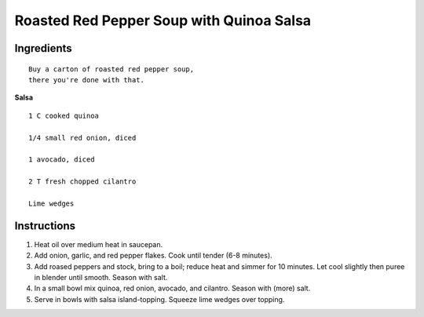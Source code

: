 ------------------------------------------
Roasted Red Pepper Soup with Quinoa Salsa
------------------------------------------

Ingredients
---------------

::

    Buy a carton of roasted red pepper soup,
    there you're done with that.

**Salsa**

::

    1 C cooked quinoa

    1/4 small red onion, diced

    1 avocado, diced

    2 T fresh chopped cilantro

    Lime wedges

Instructions
-----------------

1. Heat oil over medium heat in saucepan.

2. Add onion, garlic, and red pepper flakes. Cook until tender (6-8 minutes).

3. Add roased peppers and stock, bring to a boil; reduce heat and simmer for 10 minutes. Let cool slightly then puree in blender until smooth. Season with salt.

4. In a small bowl mix quinoa, red onion, avocado, and cilantro. Season with (more) salt.

5. Serve in bowls with salsa island-topping. Squeeze lime wedges over topping.
